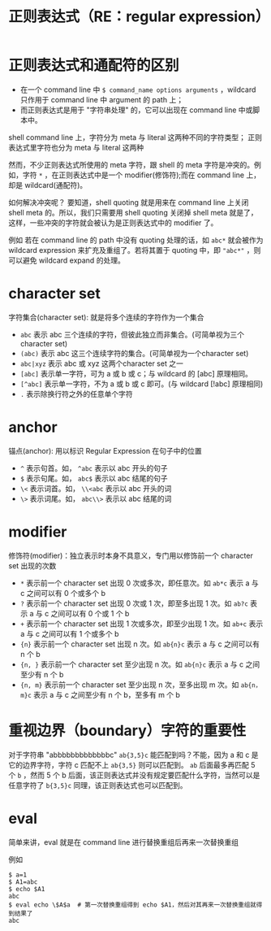 #+TITLE: 正则表达式（RE：regular expression）

* 正则表达式和通配符的区别
- 在一个 command line 中 =$ command_name options arguments= ，wildcard 只作用于 command line 中 argument 的 path 上；
- 而正则表达式是用于 "字符串处理" 的，它可以出现在 command line 中或脚本中。

shell command line 上，字符分为 meta 与 literal 这两种不同的字符类型；
正则表达式里字符也分为 meta 与 literal 这两种

然而，不少正则表达式所使用的 meta 字符，跟 shell 的 meta 字符是冲突的。例如，字符 =*= ，在正则表达式中是一个 modifier(修饰符);而在 command line 上，却是 wildcard(通配符)。

如何解决冲突呢？
要知道，shell quoting 就是用来在 command line 上关闭 shell meta 的。所以，我们只需要用 shell quoting 关闭掉 shell meta 就是了，这样，一些冲突的字符就会被认为是正则表达式中的 modifier 了。

例如
若在 command line 的 path 中没有 quoting 处理的话，如 =abc*= 就会被作为 wildcard expression 来扩充及重组了。若将其置于 quoting 中，即 ="abc*"= ，则可以避免 wildcard expand 的处理。

* character set
字符集合(character set): 就是将多个连续的字符作为一个集合
- =abc=       表示 abc 三个连续的字符，但彼此独立而非集合。(可简单视为三个 character set)
- =(abc)=     表示 abc 这三个连续字符的集合。(可简单视为一个character set)
- =abc|xyz=   表示 abc 或 xyz 这两个character set 之一
- =[abc]=     表示单一字符，可为 a 或 b 或 c；与 wildcard 的 [abc] 原理相同。
- =[^abc]=    表示单一字符，不为 a 或 b 或 c 即可。(与 wildcard [!abc] 原理相同)
- =.=         表示除换行符之外的任意单个字符

* anchor
锚点(anchor): 用以标识 Regular Expression 在句子中的位置
- =^=     表示句首。如， =^abc= 表示以 abc 开头的句子
- =$=     表示句尾。如， =abc$= 表示以 abc 结尾的句子
- =\<=    表示词首。如， =\\<abc= 表示以 abc 开头的词
- =\>=    表示词尾。如， =abc\\>= 表示以 abc 结尾的词

* modifier
修饰符(modifier)：独立表示时本身不具意义，专门用以修饰前一个 character set 出现的次数
- =*=         表示前一个 character set 出现 0 次或多次，即任意次。如 =ab*c= 表示 a 与 c 之间可以有 0 个或多个 b
- =?=         表示前一个 character set 出现 0 次或 1 次，即至多出现 1 次。如 =ab?c= 表示 a 与 c 之间可以有 0 个或 1 个 b
- =+=         表示前一个 character set 出现 1 次或多次，即至少出现 1 次。如 =ab+c= 表示 a 与 c 之间可以有 1 个或多个 b
- ={n}=       表示前一个 character set 出现 n 次。如 =ab{n}c= 表示 a 与 c 之间可以有 n 个 b
- ={n, }=     表示前一个 character set 至少出现 n 次。如 =ab{n}c= 表示 a 与 c 之间至少有 n 个 b
- ={n, m}=    表示前一个 character set 至少出现 n 次，至多出现 m 次。如 =ab{n，m}c= 表示 a 与 c 之间至少有 n 个 b，至多有 m 个 b
* 重视边界（boundary）字符的重要性

对于字符串 "abbbbbbbbbbbbbc"
=ab{3,5}c= 能匹配到吗？不能，因为 a 和 c 是它的边界字符，字符 c 匹配不上
=ab{3,5}=  则可以匹配到。 =ab= 后面最多再匹配 5 个 =b= ，然而 5 个 b 后面，该正则表达式并没有规定要匹配什么字符，当然可以是任意字符了
=b{3,5}c=  同理，该正则表达式也可以匹配到。
* eval

简单来讲，eval 就是在 command line 进行替换重组后再来一次替换重组

例如
#+BEGIN_SRC shell
$ a=1
$ A1=abc
$ echo $A1
abc
$ eval echo \$A$a  # 第一次替换重组得到 echo $A1，然后对其再来一次替换重组就得到结果了
abc
#+END_SRC
